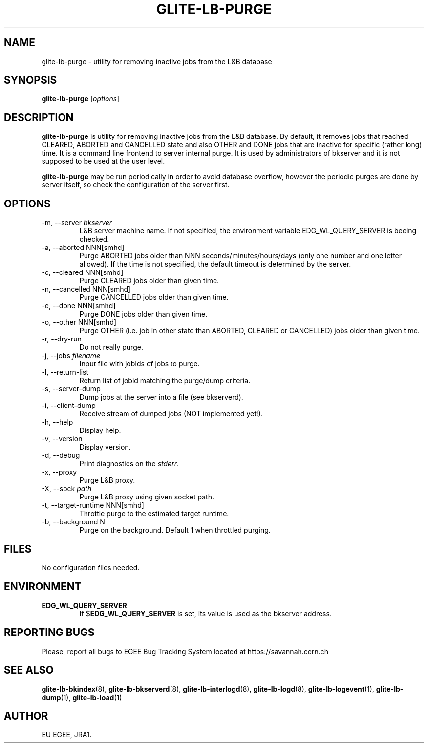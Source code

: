 .TH GLITE-LB-PURGE 1 "April 2008" "EGEE Project" "Logging&Bookkeeping"


.SH NAME
glite-lb-purge - utility for removing inactive jobs from the L&B database


.SH SYNOPSIS
.B glite-lb-purge
.RI [ options ]
.br


.SH DESCRIPTION
.B glite-lb-purge
is utility for removing inactive jobs from the L&B database. By default, it removes jobs that reached CLEARED, ABORTED and CANCELLED state and also OTHER and DONE jobs that are inactive for specific (rather long) time. It is a command line frontend to server internal purge. It is used by administrators of bkserver and it is not supposed to be used at the user level.

.B glite-lb-purge 
may be run periodically in order to avoid database overflow, however the periodic purges are done by server itself, so check the configuration of the server first.


.SH OPTIONS
.IP "-m, --server \fIbkserver\fR"
L&B server machine name. If not specified, the environment variable EDG_WL_QUERY_SERVER is beeing checked.

.IP "-a, --aborted \fiNNN[smhd]\fR"
Purge ABORTED jobs older than NNN seconds/minutes/hours/days (only one number and one letter allowed). If the time is not specified, the default timeout is determined by the server.

.IP "-c, --cleared \fiNNN[smhd]\fR"
Purge CLEARED jobs older than given time.

.IP "-n, --cancelled \fiNNN[smhd]\fR"
Purge CANCELLED jobs older than given time.

.IP "-e, --done \fiNNN[smhd]\fR"
Purge DONE jobs older than given time.

.IP "-o, --other \fiNNN[smhd]\fR"
Purge OTHER (i.e. job in other state than ABORTED, CLEARED or CANCELLED) jobs older than given time.

.IP "-r, --dry-run"
Do not really purge.

.IP "-j, --jobs \fIfilename\fR"
Input file with jobIds of jobs to purge.

.IP "-l, --return-list"
Return list of jobid matching the purge/dump criteria.

.IP "-s, --server-dump"
Dump jobs at the server into a file (see bkserverd).

.IP "-i, --client-dump"
Receive stream of dumped jobs (NOT implemented yet!).

.IP "-h, --help"
Display help.

.IP "-v, --version"
Display version.

.IP "-d, --debug"
Print diagnostics on the \fIstderr\fR.

.IP "-x, --proxy"
Purge L&B proxy.

.IP "-X, --sock \fIpath\fR"
Purge L&B proxy using given socket path.

.IP "-t, --target-runtime \fiNNN[smhd]\fR"
Throttle purge to the estimated target runtime.

.IP "-b, --background \fiN\fR"
Purge on the background. Default 1 when throttled purging.


.\".SH EXAMPLES
.\"To appear :o(


.SH FILES
No configuration files needed.


.SH ENVIRONMENT
.TP
.B EDG_WL_QUERY_SERVER
If 
.RB $ EDG_WL_QUERY_SERVER
is set, its value is used as the bkserver address.


.SH REPORTING BUGS
Please, report all bugs to EGEE Bug Tracking System located at https://savannah.cern.ch


.SH SEE ALSO
\fBglite-lb-bkindex\fP(8), \fBglite-lb-bkserverd\fP(8), \fBglite-lb-interlogd\fP(8), \fBglite-lb-logd\fP(8), \fBglite-lb-logevent\fP(1), \fBglite-lb-dump\fP(1), \fBglite-lb-load\fP(1)


.SH AUTHOR
EU EGEE, JRA1.

